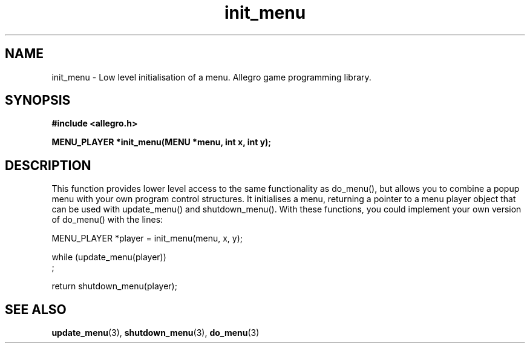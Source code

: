 .\" Generated by the Allegro makedoc utility
.TH init_menu 3 "version 4.4.3" "Allegro" "Allegro manual"
.SH NAME
init_menu \- Low level initialisation of a menu. Allegro game programming library.\&
.SH SYNOPSIS
.B #include <allegro.h>

.sp
.B MENU_PLAYER *init_menu(MENU *menu, int x, int y);
.SH DESCRIPTION
This function provides lower level access to the same functionality as 
do_menu(), but allows you to combine a popup menu with your own program 
control structures. It initialises a menu, returning a pointer to a menu
player object that can be used with update_menu() and shutdown_menu().
With these functions, you could implement your own version of do_menu()
with the lines:

.nf
   MENU_PLAYER *player = init_menu(menu, x, y);
   
   while (update_menu(player))
      ;
   
   return shutdown_menu(player);
.fi

.SH SEE ALSO
.BR update_menu (3),
.BR shutdown_menu (3),
.BR do_menu (3)
